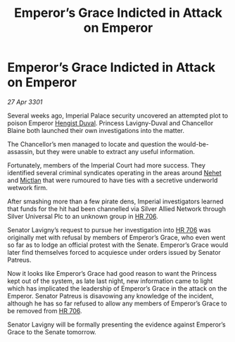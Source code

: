 :PROPERTIES:
:ID:       97e2193e-b2e0-40b7-b80f-ac59af67c842
:END:
#+title: Emperor’s Grace Indicted in Attack on Emperor
#+filetags: :3301:Empire:galnet:

* Emperor’s Grace Indicted in Attack on Emperor

/27 Apr 3301/

Several weeks ago, Imperial Palace security uncovered an attempted plot to poison Emperor [[id:3cb0755e-4deb-442b-898b-3f0c6651636e][Hengist Duval]]. Princess Lavigny-Duval and Chancellor Blaine both launched their own investigations into the matter. 

The Chancellor’s men managed to locate and question the would-be-assassin, but they were unable to extract any useful information. 

Fortunately, members of the Imperial Court had more success. They identified several criminal syndicates operating in the areas around [[id:1b91efee-b411-45a9-8b03-df967281885d][Nehet]] and [[id:c72ce3b7-f19e-4034-9df5-554bcddfaa4f][Mictlan]] that were rumoured to have ties with a secretive underworld wetwork firm. 

After smashing more than a few pirate dens, Imperial investigators learned that funds for the hit had been channelled via Silver Allied Network through Silver Universal Plc to an unknown group in [[id:9aad751b-a749-4fee-a990-d7da57714653][HR 706]]. 

Senator Lavigny’s request to pursue her investigation into [[id:9aad751b-a749-4fee-a990-d7da57714653][HR 706]] was originally met with refusal by members of Emperor’s Grace, who even went so far as to lodge an official protest with the Senate. Emperor’s Grace would later find themselves forced to acquiesce under orders issued by Senator Patreus. 

Now it looks like Emperor’s Grace had good reason to want the Princess kept out of the system, as late last night, new information came to light which has implicated the leadership of Emperor’s Grace in the attack on the Emperor. Senator Patreus is disavowing any knowledge of the incident, although he has so far refused to allow any members of Emperor’s Grace to be removed from [[id:9aad751b-a749-4fee-a990-d7da57714653][HR 706]]. 

Senator Lavigny will be formally presenting the evidence against Emperor’s Grace to the Senate tomorrow.

